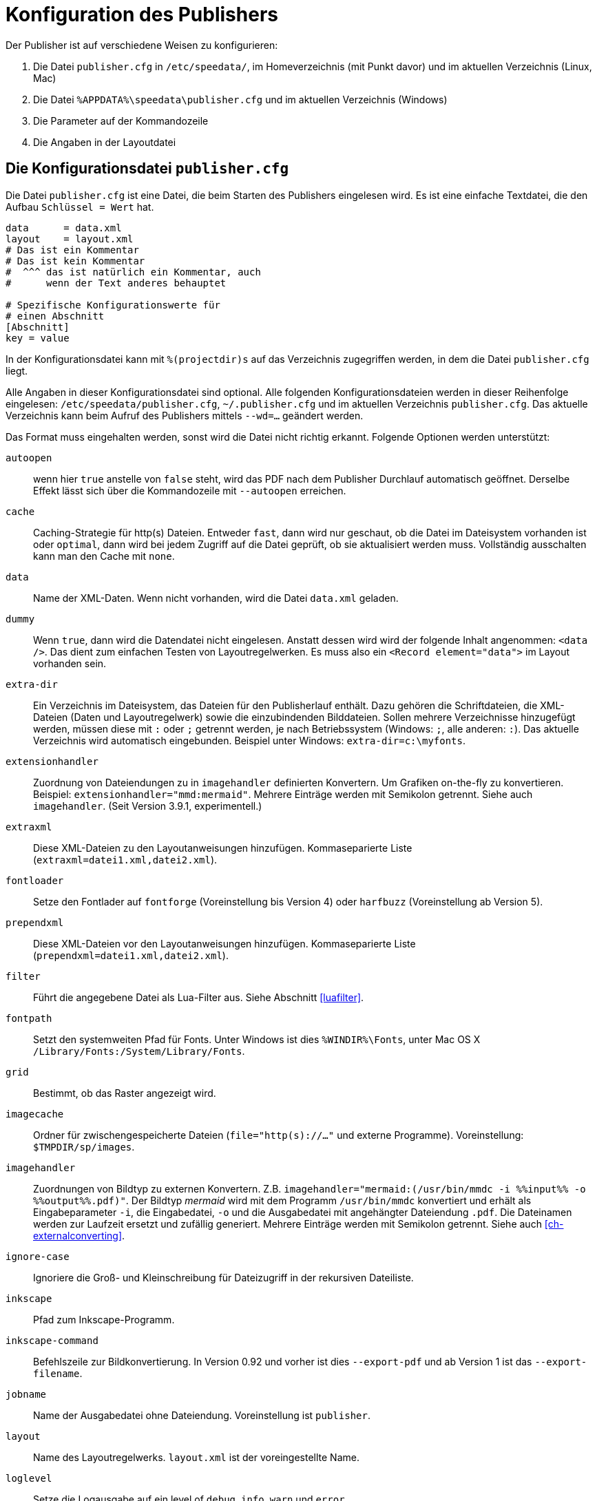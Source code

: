 [appendix]
[[ch-konfiguration]]
= Konfiguration des Publishers

Der Publisher ist auf verschiedene Weisen zu konfigurieren:

.  Die Datei `publisher.cfg` in `/etc/speedata/`, im Homeverzeichnis (mit Punkt davor) und im aktuellen Verzeichnis (Linux, Mac)
.  Die Datei `%APPDATA%\speedata\publisher.cfg` und im aktuellen Verzeichnis (Windows)
.  Die Parameter auf der Kommandozeile
.  Die Angaben in der Layoutdatei

== Die Konfigurationsdatei `publisher.cfg`


Die Datei `publisher.cfg` ist eine Datei, die beim Starten des Publishers eingelesen wird.
Es ist eine einfache Textdatei, die den Aufbau `Schlüssel = Wert` hat.

-------------------------------------------------------------------------------
data      = data.xml
layout    = layout.xml
# Das ist ein Kommentar
# Das ist kein Kommentar
#  ^^^ das ist natürlich ein Kommentar, auch
#      wenn der Text anderes behauptet

# Spezifische Konfigurationswerte für
# einen Abschnitt
[Abschnitt]
key = value
-------------------------------------------------------------------------------


In der Konfigurationsdatei kann mit `%(projectdir)s` auf das Verzeichnis
zugegriffen werden, in dem die Datei `publisher.cfg` liegt.

Alle Angaben in dieser Konfigurationsdatei sind optional.
Alle folgenden Konfigurationsdateien werden in dieser Reihenfolge eingelesen: `/etc/speedata/publisher.cfg`, `~/.publisher.cfg`
und im aktuellen Verzeichnis `publisher.cfg`.
Das aktuelle Verzeichnis kann beim Aufruf des Publishers mittels `--wd=...` geändert werden.


Das Format muss eingehalten werden, sonst wird die Datei nicht richtig
erkannt. Folgende Optionen werden unterstützt:

`autoopen`::
  wenn hier `true` anstelle von `false` steht, wird das PDF nach dem Publisher Durchlauf automatisch geöffnet. Derselbe Effekt lässt sich über die Kommandozeile mit `--autoopen` erreichen.
`cache`::
  Caching-Strategie für http(s) Dateien. Entweder `fast`, dann wird nur geschaut, ob die Datei im Dateisystem vorhanden ist oder `optimal`, dann wird bei jedem Zugriff auf die Datei geprüft, ob sie aktualisiert werden muss. Vollständig ausschalten kann man den Cache mit `none`.
`data`::
  Name der XML-Daten. Wenn nicht vorhanden, wird die Datei `data.xml` geladen.
`dummy`::
  Wenn `true`, dann wird die Datendatei nicht eingelesen. Anstatt dessen wird wird der folgende Inhalt angenommen: `<data />`. Das dient zum einfachen Testen von Layoutregelwerken. Es muss also ein `<Record element="data">` im Layout vorhanden sein.
`extra-dir`::
  Ein Verzeichnis im Dateisystem, das Dateien für den Publisherlauf enthält. Dazu gehören die Schriftdateien, die XML-Dateien (Daten und Layoutregelwerk) sowie die einzubindenden Bilddateien. Sollen mehrere Verzeichnisse hinzugefügt werden, müssen diese mit `:` oder `;` getrennt werden, je nach Betriebssystem (Windows: `;`, alle anderen: `:`). Das aktuelle Verzeichnis wird automatisch eingebunden. Beispiel unter Windows: `extra-dir=c:\myfonts`.
`extensionhandler`::
  Zuordnung von Dateiendungen zu in `imagehandler` definierten Konvertern. Um Grafiken on-the-fly zu konvertieren. Beispiel: `extensionhandler="mmd:mermaid"`. Mehrere Einträge werden mit Semikolon getrennt. Siehe auch `imagehandler`. (Seit Version 3.9.1, experimentell.)
`extraxml`::
  Diese XML-Dateien zu den Layoutanweisungen hinzufügen. Kommaseparierte Liste (`extraxml=datei1.xml,datei2.xml`).
`fontloader`::
   Setze den Fontlader auf `fontforge` (Voreinstellung bis Version 4) oder `harfbuzz` (Voreinstellung ab Version 5).
`prependxml`::
  Diese XML-Dateien vor den Layoutanweisungen hinzufügen. Kommaseparierte Liste (`prependxml=datei1.xml,datei2.xml`).
`filter`::
  Führt die angegebene Datei als Lua-Filter aus. Siehe Abschnitt <<luafilter>>.
`fontpath`::
  Setzt den systemweiten Pfad für Fonts. Unter Windows ist dies `%WINDIR%\Fonts`, unter Mac OS X `/Library/Fonts:/System/Library/Fonts`.
`grid`::
  Bestimmt, ob das Raster angezeigt wird.
`imagecache`::
  Ordner für zwischengespeicherte Dateien (`file="http(s)://..."` und externe Programme). Voreinstellung: `$TMPDIR/sp/images`.
`imagehandler`::
  Zuordnungen von Bildtyp zu externen Konvertern. Z.B. `imagehandler="mermaid:(/usr/bin/mmdc -i %%input%% -o %%output%%.pdf)"`. Der Bildtyp _mermaid_ wird mit dem Programm `/usr/bin/mmdc` konvertiert und erhält als Eingabeparameter `-i`, die Eingabedatei, `-o` und die Ausgabedatei mit angehängter Dateiendung `.pdf`. Die Dateinamen werden zur Laufzeit ersetzt und zufällig generiert. Mehrere Einträge werden mit Semikolon getrennt. Siehe auch <<ch-externalconverting>>.
`ignore-case`::
  Ignoriere die Groß- und Kleinschreibung für Dateizugriff in der rekursiven Dateiliste.
`inkscape`::
  Pfad zum Inkscape-Programm.
`inkscape-command`::
  Befehlszeile zur Bildkonvertierung. In Version 0.92 und vorher ist dies `--export-pdf` und ab Version 1 ist das `--export-filename`.
`jobname`::
  Name der Ausgabedatei ohne Dateiendung. Voreinstellung ist `publisher`.
`layout`::
  Name des Layoutregelwerks. `layout.xml` ist der voreingestellte Name.
`loglevel`::
   Setze die Logausgabe auf ein level of `debug`, `info`, `warn` und `error`.
`luatex`::
  Pfad zum LuaTeX-Programm. Für Entwicklungszwecke.
`mode`::
  Setzt einen Modus für die Verabeitung. Kann im Layout mit <<ch-xpathfunktionen,`sd:mode()`>> abgefragt werden. Mehrere Modi werden durch Komma getrennt angegeben. Siehe <<ch-fortgeschrittenethemen-steuerunglayout>>.
`opencommand`::
  Kommando für das automatische Öffnen der Dokumentation bzw. PDF-Datei. Für MacOS X sollte das `open` sein, für Linux `xdg-open` oder `exo-open` (xfce).
`pathrewrite`::
  Kommaseparierte Liste der Form Pfadteil=Pfadteil. Beispiel: `/media/=%(projectdir)s/myfiles/`. Das würde absolute Pfadangaben wie `file:///media/XYZ` in `file:///Pfad/zum/Projekt/myfiles/XYZ` ändern.
`pdfversion`::
   Die Versionsnummer des PDFs, das geschrieben wird. Beispiel: `1.7`.
`reportmissingglyphs`::
   Sollen angeforderte aber fehlende Zeichen als Fehler oder als Warnung gemeldet werden? Die erlaubten Werte sind `true`, `false`, und `warning`. `false` schaltet die Ausgabe aus.
`runs`::
  Setzt die Anzahl der Durchläufe fest.
`startpage`::
  Nummer der ersten Seite.
`systemfonts`::
  Benutze Systemfonts.
`tempdir`::
  Name des temporären Verzeichnisses. Voreinstellung ist die des Systems.
`timeout`::
  Maximale Dauer des Publishing-Laufs. Wenn dieser Wert überschritten wird, bricht der Lauf mit Fehler 1 ab. Angabe in Sekunden.
`vars`::
  Kommaseparierte Liste der Form `var=wert` um Variablen in der Konfigurationsdatei festzulegen.
`verbose`::
   `true` gibt die Ausgaben der Protokolldatei auf Standardausgabe aus.
`wd`::
  Setzt das Basis-Verzeichnis. Der speedata Publisher nimmt dies als Startverzeichnis.
`xpath`::
  Setzt das XML Modul. Die Voreinstellung ist der <<ch-xpathfunktionen,bisherige XML/XPath Parser>> `luxor`, mit `lxpath` wird der neue, experimentelle XML/XPath Parser eingeschaltet.

=== Abschnitt Server (`server`)

`address`::
  IP Adresse, auf die der Server den Port öffnen soll. Voreinstellung ist 127.0.0.1.
`extra-dir`::
  Extra-Verzeichnisse für die aufzurufenden Publishing-Läufe.
`filter`::
  Lua-Skript, das vor dem Verarbeiten der Publishing-Läufe ausgeführt werden soll (wie ein Aufruf `sp --filter ...`).
`logfile`::
  Dateiname für das Protokoll. `STDOUT` für Standardausgabe und `STDERR` für Standardfehlerausgabe.
`port`::
  Port, zu dem eine Verbindung aufgebaut werden kann.
`runs`::
  Anzahl der Durchläufe für das Dokument.


=== Abschnitt Hotfolder (`hotfolder`)

`hotfolder`::
  Verzeichnis, das »beobachtet« werden soll.
`events`::
  Regeln, welche Programme bei welchen Dateien ausgeführt werden sollen.

Eine genaue Beschreibung ist im Abschnitt <<ch-hotfolder>> zu finden.


== Parameter auf der Kommandozeile

Die erlaubten Parameter auf der Kommandozeile werden im Abschnitt über die <<ch-kommandozeile,Kommandozeile>>  aufgeführt.

== Angaben in der Layoutdatei

Das Layoutregelwerk erlaubt manche Parameter zu setzen. Dazu gehören die Angaben, die im Element <<cmd-options,Options>> gesetzt werden.

